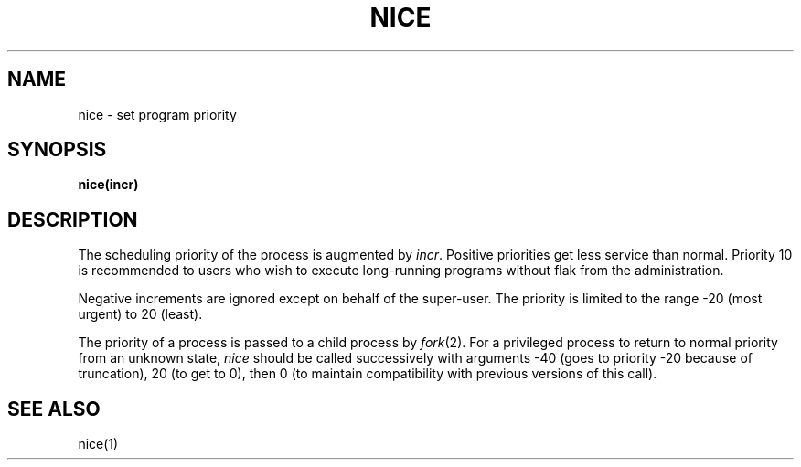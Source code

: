 .TH NICE 2 
.SH NAME
nice \- set program priority
.SH SYNOPSIS
.B nice(incr)
.SH DESCRIPTION
The scheduling
priority of the process is augmented by
.IR incr .
Positive priorities get less
service than normal.
Priority 10 is recommended to users
who wish to execute long-running programs
without flak from the administration.
.PP
Negative increments are ignored except on behalf of 
the super-user.
The priority is limited to the range
\-20 (most urgent) to 20 (least).
.PP
The priority of a process is
passed to a child process by
.IR fork (2).
For a privileged process to return to normal priority
from an unknown state,
.I nice
should be called successively with arguments
\-40 (goes to priority \-20 because of truncation),
20 (to get to 0),
then 0 (to maintain compatibility with previous versions
of this call).
.SH "SEE ALSO"
nice(1)
